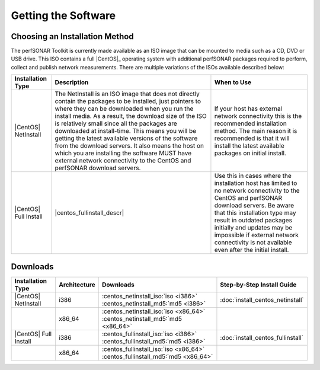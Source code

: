 ********************
Getting the Software
********************

Choosing an Installation Method
===============================
The perfSONAR Toolkit is currently made available as an ISO image that can be mounted to media such as a CD, DVD or USB drive. This ISO contains a full |CentOS|_ operating system with additional perfSONAR packages required to perform, collect and publish network measurements. There are multiple variations of the ISOs available described below:

+-----------------------+----------------------------+---------------------------+
| Installation Type     | Description                | When to Use               |
+=======================+============================+===========================+
| |CentOS| NetInstall   | |centos_netinstall_descr|  | |centos_netinstall_when|  |
+-----------------------+----------------------------+---------------------------+
| |CentOS| Full Install | |centos_fullinstall_descr| | |centos_fullinstall_when| |
+-----------------------+----------------------------+---------------------------+

Downloads
=========

+----------------------------+--------------+-------------------------------------------------------------------------------+-----------------------------------+
| Installation Type          | Architecture | Downloads                                                                     | Step-by-Step Install Guide        |
+============================+==============+===============================================================================+===================================+
| |CentOS| NetInstall        | i386         | :centos_netinstall_iso:`iso <i386>` :centos_netinstall_md5:`md5 <i386>`       | :doc:`install_centos_netinstall`  |
+----------------------------+--------------+-------------------------------------------------------------------------------+-----------------------------------+
|                            | x86_64       | :centos_netinstall_iso:`iso <x86_64>` :centos_netinstall_md5:`md5 <x86_64>`   |                                   +
+----------------------------+--------------+-------------------------------------------------------------------------------+-----------------------------------+
| |CentOS| Full Install      | i386         | :centos_fullinstall_iso:`iso <i386>` :centos_fullinstall_md5:`md5 <i386>`     | :doc:`install_centos_fullinstall` |
+----------------------------+--------------+-------------------------------------------------------------------------------+-----------------------------------+
|                            | x86_64       | :centos_fullinstall_iso:`iso <x86_64>` :centos_fullinstall_md5:`md5 <x86_64>` |                                   +
+----------------------------+--------------+-------------------------------------------------------------------------------+-----------------------------------+


.. |centos_netinstall_descr|  replace:: The NetInstall is an ISO image that does not directly contain the packages to be installed, just pointers to where they can be downloaded when you run the install media. As a result, the download size of the ISO is relatively small since all the packages are downloaded at install-time. This means you will be getting the latest available versions of the software from the download servers. It also means the host on which you are installing the software MUST have external network connectivity to the CentOS and perfSONAR download servers.

.. |centos_netinstall_when|   replace:: If your host has external network connectivity this is the recommended installation method. The main reason it is recommended is that it will install the latest available packages on initial install.

.. |centos_fullinstall_descr| replace:: This installation type contains all the packages to be installed on the local ISO image. This not only leads to a larger ISO image but also eliminates the need to have external connectivity during the initial installation process. Since the packages are all included on the disc some software packages may be out of date if they were updated since the last time an ISO was generated. You will need to see :doc:`manage_update` if you want to make sure your host has the latest packages after installation. In cases of no networking connectivity it may also be impossible to update your toolkit since updates will need access to the download servers. 

.. |centos_fullinstall_when|  replace:: Use this in cases where the installation host has limited to no network connectivity to the CentOS and perfSONAR download servers. Be aware that this installation type may result in outdated packages initially and updates may be impossible if external network connectivity is not available even after the initial install. 